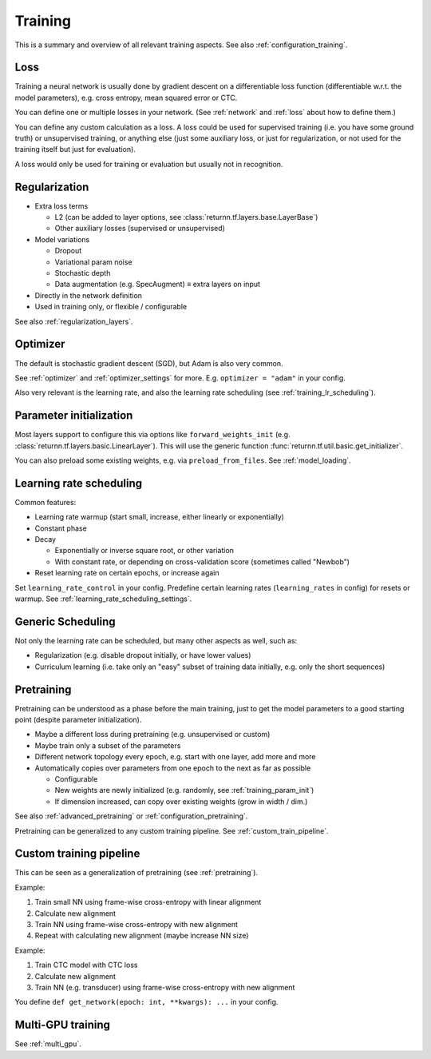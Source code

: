 .. _training:

========
Training
========

This is a summary and overview of all relevant training aspects.
See also :ref:`configuration_training`.


.. _training_loss:

Loss
----

Training a neural network is usually done by gradient descent on a differentiable loss function
(differentiable w.r.t. the model parameters),
e.g. cross entropy, mean squared error or CTC.

You can define one or multiple losses in your network.
(See :ref:`network` and :ref:`loss` about how to define them.)

You can define any custom calculation as a loss.
A loss could be used for supervised training (i.e. you have some ground truth)
or unsupervised training,
or anything else
(just some auxiliary loss, or just for regularization,
or not used for the training itself but just for evaluation).

A loss would only be used for training or evaluation
but usually not in recognition.


.. _training_regularization:

Regularization
--------------

* Extra loss terms

  * L2 (can be added to layer options, see :class:`returnn.tf.layers.base.LayerBase`)
  * Other auxiliary losses (supervised or unsupervised)

* Model variations

  * Dropout
  * Variational param noise
  * Stochastic depth
  * Data augmentation (e.g. SpecAugment) ≡ extra layers on input

* Directly in the network definition
* Used in training only, or flexible / configurable

See also :ref:`regularization_layers`.


.. _training_optimizer:

Optimizer
---------

The default is stochastic gradient descent (SGD),
but Adam is also very common.

See :ref:`optimizer` and :ref:`optimizer_settings` for more.
E.g. ``optimizer = "adam"`` in your config.

Also very relevant is the learning rate,
and also the learning rate scheduling (see :ref:`training_lr_scheduling`).


.. _training_param_init:

Parameter initialization
------------------------

Most layers support to configure this via options like ``forward_weights_init``
(e.g. :class:`returnn.tf.layers.basic.LinearLayer`).
This will use the generic function :func:`returnn.tf.util.basic.get_initializer`.

You can also preload some existing weights, e.g. via ``preload_from_files``.
See :ref:`model_loading`.


.. _training_lr_scheduling:

Learning rate scheduling
------------------------

Common features:

* Learning rate warmup (start small, increase, either linearly or exponentially)
* Constant phase
* Decay

  * Exponentially or inverse square root, or other variation
  * With constant rate, or depending on cross-validation score (sometimes called "Newbob")

* Reset learning rate on certain epochs, or increase again

Set ``learning_rate_control`` in your config.
Predefine certain learning rates (``learning_rates`` in config) for resets or warmup.
See :ref:`learning_rate_scheduling_settings`.


.. _training_scheduling:

Generic Scheduling
------------------

Not only the learning rate can be scheduled, but many other aspects as well, such as:

* Regularization (e.g. disable dropout initially, or have lower values)
* Curriculum learning (i.e. take only an "easy" subset of training data initially, e.g. only the short sequences)


.. _pretraining:

Pretraining
-----------

Pretraining can be understood as a phase before the main training,
just to get the model parameters to a good starting point
(despite parameter initialization).

* Maybe a different loss during pretraining (e.g. unsupervised or custom)

* Maybe train only a subset of the parameters

* Different network topology every epoch, e.g. start with one layer, add more and more

* Automatically copies over parameters from one epoch to the next as far as possible

  * Configurable
  * New weights are newly initialized (e.g. randomly, see :ref:`training_param_init`)
  * If dimension increased, can copy over existing weights (grow in width / dim.)

See also :ref:`advanced_pretraining` or :ref:`configuration_pretraining`.

Pretraining can be generalized to any custom training pipeline.
See :ref:`custom_train_pipeline`.


.. _custom_train_pipeline:

Custom training pipeline
------------------------

This can be seen as a generalization of pretraining (see :ref:`pretraining`).

Example:

1. Train small NN using frame-wise cross-entropy with linear alignment
2. Calculate new alignment
3. Train NN using frame-wise cross-entropy with new alignment
4. Repeat with calculating new alignment (maybe increase NN size)

Example:

1. Train CTC model with CTC loss
2. Calculate new alignment
3. Train NN (e.g. transducer) using frame-wise cross-entropy with new alignment

You define ``def get_network(epoch: int, **kwargs): ...`` in your config.


Multi-GPU training
------------------

See :ref:`multi_gpu`.
